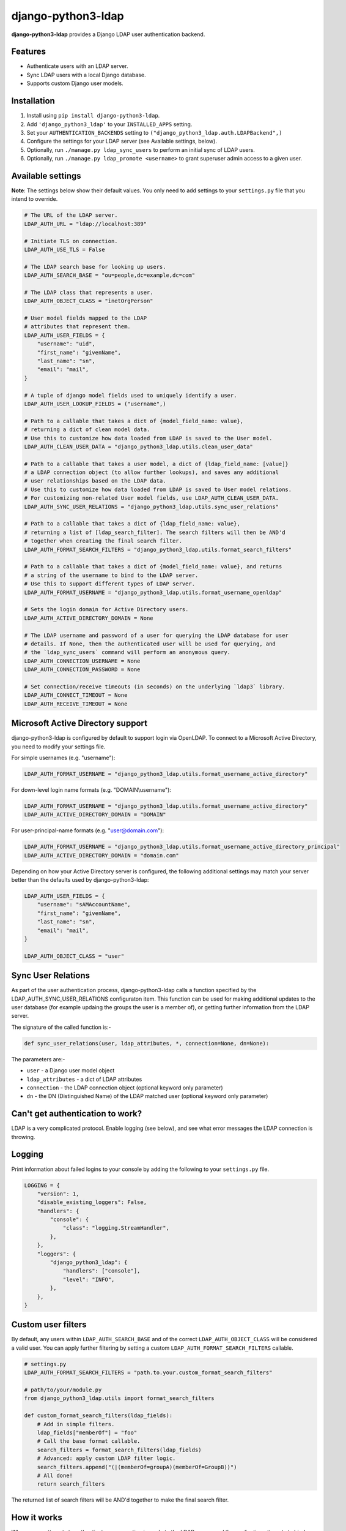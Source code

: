 django-python3-ldap
===================

**django-python3-ldap** provides a Django LDAP user authentication backend.


Features
--------

- Authenticate users with an LDAP server.
- Sync LDAP users with a local Django database.
- Supports custom Django user models.


Installation
------------

1. Install using ``pip install django-python3-ldap``.
2. Add ``'django_python3_ldap'`` to your ``INSTALLED_APPS`` setting.
3. Set your ``AUTHENTICATION_BACKENDS`` setting to ``("django_python3_ldap.auth.LDAPBackend",)``
4. Configure the settings for your LDAP server (see Available settings, below).
5. Optionally, run ``./manage.py ldap_sync_users`` to perform an initial sync of LDAP users.
6. Optionally, run ``./manage.py ldap_promote <username>`` to grant superuser admin access to a given user.


Available settings
------------------

**Note**: The settings below show their default values. You only need to add settings to your ``settings.py`` file that you intend to override.


.. code:: python

    # The URL of the LDAP server.
    LDAP_AUTH_URL = "ldap://localhost:389"

    # Initiate TLS on connection.
    LDAP_AUTH_USE_TLS = False

    # The LDAP search base for looking up users.
    LDAP_AUTH_SEARCH_BASE = "ou=people,dc=example,dc=com"

    # The LDAP class that represents a user.
    LDAP_AUTH_OBJECT_CLASS = "inetOrgPerson"

    # User model fields mapped to the LDAP
    # attributes that represent them.
    LDAP_AUTH_USER_FIELDS = {
        "username": "uid",
        "first_name": "givenName",
        "last_name": "sn",
        "email": "mail",
    }

    # A tuple of django model fields used to uniquely identify a user.
    LDAP_AUTH_USER_LOOKUP_FIELDS = ("username",)

    # Path to a callable that takes a dict of {model_field_name: value},
    # returning a dict of clean model data.
    # Use this to customize how data loaded from LDAP is saved to the User model.
    LDAP_AUTH_CLEAN_USER_DATA = "django_python3_ldap.utils.clean_user_data"

    # Path to a callable that takes a user model, a dict of {ldap_field_name: [value]}
    # a LDAP connection object (to allow further lookups), and saves any additional
    # user relationships based on the LDAP data.
    # Use this to customize how data loaded from LDAP is saved to User model relations.
    # For customizing non-related User model fields, use LDAP_AUTH_CLEAN_USER_DATA.
    LDAP_AUTH_SYNC_USER_RELATIONS = "django_python3_ldap.utils.sync_user_relations"

    # Path to a callable that takes a dict of {ldap_field_name: value},
    # returning a list of [ldap_search_filter]. The search filters will then be AND'd
    # together when creating the final search filter.
    LDAP_AUTH_FORMAT_SEARCH_FILTERS = "django_python3_ldap.utils.format_search_filters"

    # Path to a callable that takes a dict of {model_field_name: value}, and returns
    # a string of the username to bind to the LDAP server.
    # Use this to support different types of LDAP server.
    LDAP_AUTH_FORMAT_USERNAME = "django_python3_ldap.utils.format_username_openldap"

    # Sets the login domain for Active Directory users.
    LDAP_AUTH_ACTIVE_DIRECTORY_DOMAIN = None

    # The LDAP username and password of a user for querying the LDAP database for user
    # details. If None, then the authenticated user will be used for querying, and
    # the `ldap_sync_users` command will perform an anonymous query.
    LDAP_AUTH_CONNECTION_USERNAME = None
    LDAP_AUTH_CONNECTION_PASSWORD = None

    # Set connection/receive timeouts (in seconds) on the underlying `ldap3` library.
    LDAP_AUTH_CONNECT_TIMEOUT = None
    LDAP_AUTH_RECEIVE_TIMEOUT = None


Microsoft Active Directory support
----------------------------------

django-python3-ldap is configured by default to support login via OpenLDAP. To connect to
a Microsoft Active Directory, you need to modify your settings file.

For simple usernames (e.g. "username"):

.. code:: python

    LDAP_AUTH_FORMAT_USERNAME = "django_python3_ldap.utils.format_username_active_directory"

For down-level login name formats (e.g. "DOMAIN\\username"):

.. code:: python

    LDAP_AUTH_FORMAT_USERNAME = "django_python3_ldap.utils.format_username_active_directory"
    LDAP_AUTH_ACTIVE_DIRECTORY_DOMAIN = "DOMAIN"

For user-principal-name formats (e.g. "user@domain.com"):

.. code:: python

    LDAP_AUTH_FORMAT_USERNAME = "django_python3_ldap.utils.format_username_active_directory_principal"
    LDAP_AUTH_ACTIVE_DIRECTORY_DOMAIN = "domain.com"

Depending on how your Active Directory server is configured, the following additional settings may match your server
better than the defaults used by django-python3-ldap:

.. code:: python

    LDAP_AUTH_USER_FIELDS = {
        "username": "sAMAccountName",
        "first_name": "givenName",
        "last_name": "sn",
        "email": "mail",
    }

    LDAP_AUTH_OBJECT_CLASS = "user"


Sync User Relations
-------------------

As part of the user authentication process, django-python3-ldap calls a function specified by the
LDAP_AUTH_SYNC_USER_RELATIONS configuraton item.  This function can be used for making additional
updates to the user database (for example updaing the groups the user is a member of), or getting
further information from the LDAP server.

The signature of the called function is:-

.. code:: python

    def sync_user_relations(user, ldap_attributes, *, connection=None, dn=None):

The parameters are:-

- ``user`` - a Django user model object
- ``ldap_attributes`` - a dict of LDAP attributes
- ``connection`` - the LDAP connection object (optional keyword only parameter)
- ``dn`` - the DN (Distinguished Name) of the LDAP matched user (optional keyword only parameter)


Can't get authentication to work?
---------------------------------

LDAP is a very complicated protocol. Enable logging (see below), and see what error messages the LDAP connection is throwing.


Logging
-------

Print information about failed logins to your console by adding the following to your ``settings.py`` file.

.. code:: python

    LOGGING = {
        "version": 1,
        "disable_existing_loggers": False,
        "handlers": {
            "console": {
                "class": "logging.StreamHandler",
            },
        },
        "loggers": {
            "django_python3_ldap": {
                "handlers": ["console"],
                "level": "INFO",
            },
        },
    }


Custom user filters
-------------------

By default, any users within ``LDAP_AUTH_SEARCH_BASE`` and of the correct ``LDAP_AUTH_OBJECT_CLASS``
will be considered a valid user. You can apply further filtering by setting a custom ``LDAP_AUTH_FORMAT_SEARCH_FILTERS``
callable.

.. code:: python

    # settings.py
    LDAP_AUTH_FORMAT_SEARCH_FILTERS = "path.to.your.custom_format_search_filters"

    # path/to/your/module.py
    from django_python3_ldap.utils import format_search_filters

    def custom_format_search_filters(ldap_fields):
        # Add in simple filters.
        ldap_fields["memberOf"] = "foo"
        # Call the base format callable.
        search_filters = format_search_filters(ldap_fields)
        # Advanced: apply custom LDAP filter logic.
        search_filters.append("(|(memberOf=groupA)(memberOf=GroupB))")
        # All done!
        return search_filters

The returned list of search filters will be AND'd together to make the final search filter.


How it works
------------

When a user attempts to authenticate, a connection is made to the LDAP
server, and the application attempts to bind using the provided username and password.

If the bind attempt is successful, the user details are loaded from the LDAP server
and saved in a local Django ``User`` model. The local model is only created once,
and the details will be kept updated with the LDAP record details on every login.

To perform a full sync of all LDAP users to the local database, run ``./manage.py ldap_sync_users``.
This is not required, as the authentication backend will create users on demand. Syncing users has
the advantage of allowing you to assign permissions and groups to the existing users using the Django
admin interface.

Running ``ldap_sync_users`` as a background cron task is another optional way to
keep all users in sync on a regular basis.


Support and announcements
-------------------------

Downloads and bug tracking can be found at the `main project
website <http://github.com/etianen/django-python3-ldap>`_.


More information
----------------

The django-python3-ldap project was developed by Dave Hall. You can get the code
from the `django-python3-ldap project site <http://github.com/etianen/django-python3-ldap>`_.

Dave Hall is a freelance web developer, based in Cambridge, UK. You can usually
find him on the Internet in a number of different places:

-  `Website <http://www.etianen.com/>`_
-  `Twitter <http://twitter.com/etianen>`_
-  `Google Profile <http://www.google.com/profiles/david.etianen>`_
